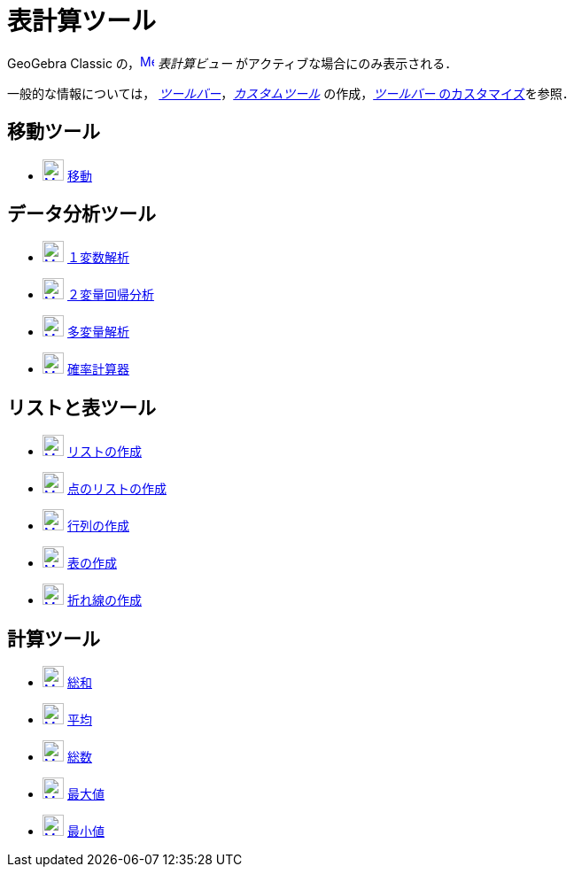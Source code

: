 = 表計算ツール
:page-en: tools/Spreadsheet_Tools
ifdef::env-github[:imagesdir: /ja/modules/ROOT/assets/images]

GeoGebra Classic の，xref:/Spreadsheet_View.adoc[image:16px-Menu_view_spreadsheet.svg.png[Menu view spreadsheet.svg,width=16,height=16]]
_表計算ビュー_ がアクティブな場合にのみ表示される．

一般的な情報については，
xref:/ツールバー.adoc[_ツールバー_]，_xref:/tools/カスタムツール.adoc[カスタムツール]_
の作成，xref:/ツールバー.adoc[_ツールバー_ のカスタマイズ]を参照．


== 移動ツール

* xref:/Move_Tool.adoc[image:24px-Mode_move.svg.png[Mode move.svg,width=24,height=24]]
xref:/tools/移動.adoc[移動]

== データ分析ツール

* xref:/One_Variable_Analysis_Tool.adoc[image:24px-Mode_onevarstats.svg.png[Mode onevarstats.svg,width=24,height=24]]
xref:/tools/１変数解析.adoc[１変数解析]
* xref:/Two_Variable_Regression_Analysis_Tool.adoc[image:24px-Mode_twovarstats.svg.png[Mode
twovarstats.svg,width=24,height=24]] xref:/tools/２変量回帰分析.adoc[２変量回帰分析]
* xref:/Multiple_Variable_Analysis_Tool.adoc[image:24px-Mode_multivarstats.svg.png[Mode
multivarstats.svg,width=24,height=24]] xref:/tools/多変量解析.adoc[多変量解析]
* xref:/Probability_Calculator.adoc[image:24px-Mode_probabilitycalculator.svg.png[Mode
probabilitycalculator.svg,width=24,height=24]] xref:/確率計算器.adoc[確率計算器]

== リストと表ツール

* xref:/List_Tool.adoc[image:24px-Mode_createlist.svg.png[Mode createlist.svg,width=24,height=24]]
xref:/tools/リストの作成.adoc[リストの作成]
* xref:/List_of_Points_Tool.adoc[image:24px-Mode_createlistofpoints.svg.png[Mode
createlistofpoints.svg,width=24,height=24]] xref:/tools/点のリストの作成.adoc[点のリストの作成]
* xref:/Matrix_Tool.adoc[image:24px-Mode_creatematrix.svg.png[Mode creatematrix.svg,width=24,height=24]]
xref:/tools/行列の作成.adoc[行列の作成]
* xref:/Table_Tool.adoc[image:24px-Mode_createtable.svg.png[Mode createtable.svg,width=24,height=24]]
xref:/tools/表の作成.adoc[表の作成]
* xref:/PolyLine_Tool.adoc[image:24px-Mode_createpolyline.svg.png[Mode createpolyline.svg,width=24,height=24]]
xref:/tools/点を結ぶ折れ線.adoc[折れ線の作成]

== 計算ツール

* xref:/Sum_Tool.adoc[image:24px-Mode_sumcells.svg.png[Mode sumcells.svg,width=24,height=24]]
xref:/tools/総和.adoc[総和]
* xref:/Mean_Tool.adoc[image:24px-Mode_meancells.svg.png[Mode meancells.svg,width=24,height=24]]
xref:/tools/平均.adoc[平均]
* xref:/Count_Tool.adoc[image:24px-Mode_countcells.svg.png[Mode countcells.svg,width=24,height=24]]
xref:/tools/カウント.adoc[総数]
* xref:/Maximum_Tool.adoc[image:24px-Mode_maxcells.svg.png[Mode maxcells.svg,width=24,height=24]]
xref:/tools/最大値.adoc[最大値]
* xref:/Minimum_Tool.adoc[image:24px-Mode_mincells.svg.png[Mode mincells.svg,width=24,height=24]]
xref:/tools/最小値.adoc[最小値]
